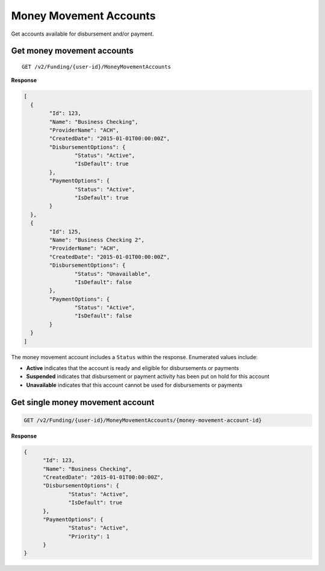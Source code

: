 Money Movement Accounts
=======================

Get accounts available for disbursement and/or payment.

Get money movement accounts
---------------------------

::

	GET /v2/Funding/{user-id}/MoneyMovementAccounts

**Response**

.. code:: json

	[
	  {
		"Id": 123,
		"Name": "Business Checking",
		"ProviderName": "ACH",
		"CreatedDate": "2015-01-01T00:00:00Z",
		"DisbursementOptions": {
			"Status": "Active",
			"IsDefault": true
		},
		"PaymentOptions": {
			"Status": "Active",
			"IsDefault": true
		}
	  },
	  {
		"Id": 125,
		"Name": "Business Checking 2",
		"ProviderName": "ACH",
		"CreatedDate": "2015-01-01T00:00:00Z",
		"DisbursementOptions": {
			"Status": "Unavailable",
			"IsDefault": false
		},
		"PaymentOptions": {
			"Status": "Active",
			"IsDefault": false
		}
	  }
	]


The money movement account includes a ``Status`` within the response. Enumerated values include:

-  **Active** indicates that the account is ready and eligible for disbursements or payments
-  **Suspended** indicates that disbursement or payment activity has been put on hold for this account
-  **Unavailable** indicates that this account cannot be used for disbursements or payments



Get single money movement account
---------------------------------

.. code:: json

	GET /v2/Funding/{user-id}/MoneyMovementAccounts/{money-movement-account-id}


**Response**

.. code:: json

  {
	"Id": 123,
	"Name": "Business Checking",
	"CreatedDate": "2015-01-01T00:00:00Z",
	"DisbursementOptions": {
		"Status": "Active",
		"IsDefault": true
	},
	"PaymentOptions": {
		"Status": "Active",
		"Priority": 1
	}
  }
